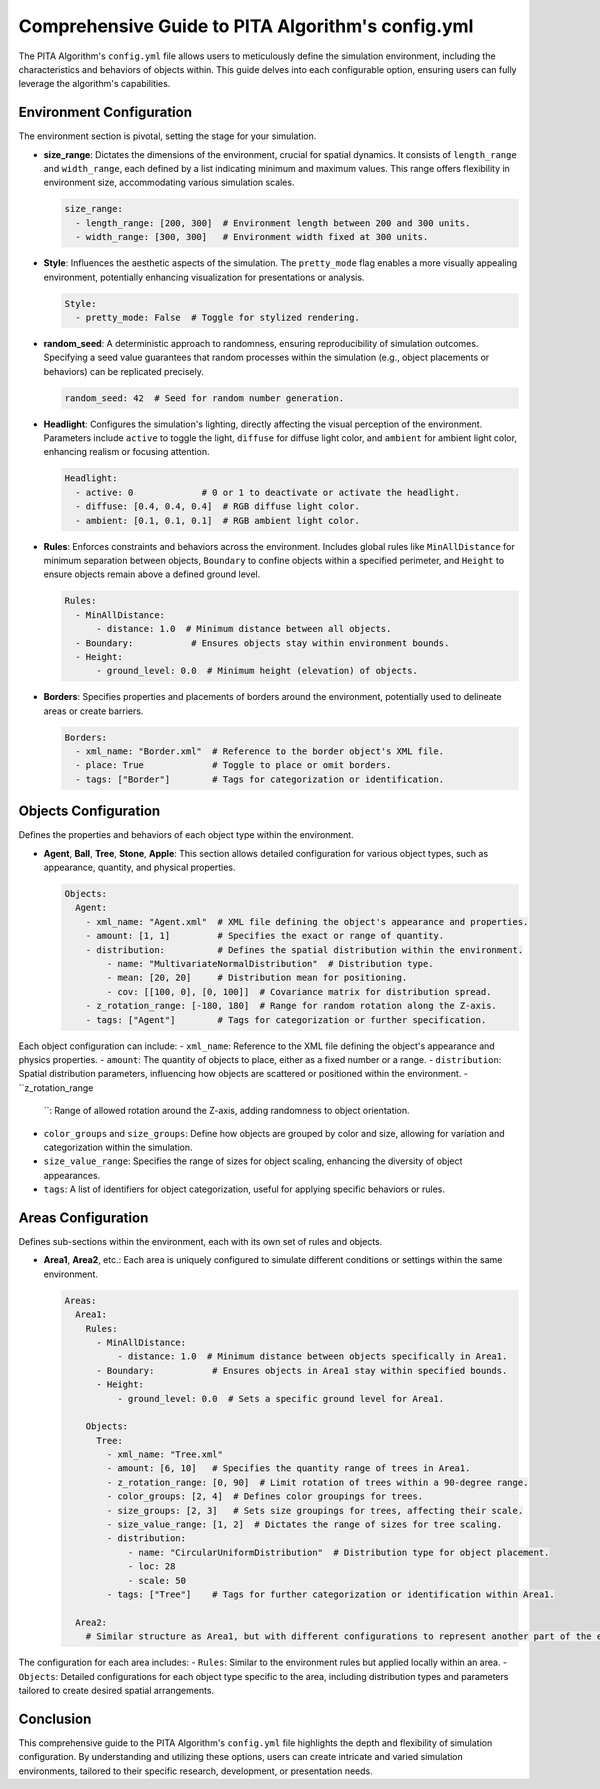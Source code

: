 ===================================================
Comprehensive Guide to PITA Algorithm's config.yml
===================================================

.. image:: screenshot.png
  :width: 400
  :alt: Alternative text

The PITA Algorithm's ``config.yml`` file allows users to meticulously define the simulation environment, including the characteristics and behaviors of objects within. This guide delves into each configurable option, ensuring users can fully leverage the algorithm's capabilities.

Environment Configuration
-------------------------

The environment section is pivotal, setting the stage for your simulation.

- **size_range**: Dictates the dimensions of the environment, crucial for spatial dynamics. It consists of ``length_range`` and ``width_range``, each defined by a list indicating minimum and maximum values. This range offers flexibility in environment size, accommodating various simulation scales.

  .. code-block:: yaml

    size_range:
      - length_range: [200, 300]  # Environment length between 200 and 300 units.
      - width_range: [300, 300]   # Environment width fixed at 300 units.

- **Style**: Influences the aesthetic aspects of the simulation. The ``pretty_mode`` flag enables a more visually appealing environment, potentially enhancing visualization for presentations or analysis.

  .. code-block:: yaml

    Style:
      - pretty_mode: False  # Toggle for stylized rendering.

- **random_seed**: A deterministic approach to randomness, ensuring reproducibility of simulation outcomes. Specifying a seed value guarantees that random processes within the simulation (e.g., object placements or behaviors) can be replicated precisely.

  .. code-block:: yaml

    random_seed: 42  # Seed for random number generation.

- **Headlight**: Configures the simulation's lighting, directly affecting the visual perception of the environment. Parameters include ``active`` to toggle the light, ``diffuse`` for diffuse light color, and ``ambient`` for ambient light color, enhancing realism or focusing attention.

  .. code-block:: yaml

    Headlight:
      - active: 0             # 0 or 1 to deactivate or activate the headlight.
      - diffuse: [0.4, 0.4, 0.4]  # RGB diffuse light color.
      - ambient: [0.1, 0.1, 0.1]  # RGB ambient light color.

- **Rules**: Enforces constraints and behaviors across the environment. Includes global rules like ``MinAllDistance`` for minimum separation between objects, ``Boundary`` to confine objects within a specified perimeter, and ``Height`` to ensure objects remain above a defined ground level.

  .. code-block:: yaml

    Rules:
      - MinAllDistance:
          - distance: 1.0  # Minimum distance between all objects.
      - Boundary:           # Ensures objects stay within environment bounds.
      - Height:
          - ground_level: 0.0  # Minimum height (elevation) of objects.

- **Borders**: Specifies properties and placements of borders around the environment, potentially used to delineate areas or create barriers.

  .. code-block:: yaml

    Borders:
      - xml_name: "Border.xml"  # Reference to the border object's XML file.
      - place: True             # Toggle to place or omit borders.
      - tags: ["Border"]        # Tags for categorization or identification.

Objects Configuration
---------------------

Defines the properties and behaviors of each object type within the environment.

- **Agent**, **Ball**, **Tree**, **Stone**, **Apple**: This section allows detailed configuration for various object types, such as appearance, quantity, and physical properties. 

  .. code-block:: yaml

    Objects:
      Agent:
        - xml_name: "Agent.xml"  # XML file defining the object's appearance and properties.
        - amount: [1, 1]         # Specifies the exact or range of quantity.
        - distribution:          # Defines the spatial distribution within the environment.
            - name: "MultivariateNormalDistribution"  # Distribution type.
            - mean: [20, 20]     # Distribution mean for positioning.
            - cov: [[100, 0], [0, 100]]  # Covariance matrix for distribution spread.
        - z_rotation_range: [-180, 180]  # Range for random rotation along the Z-axis.
        - tags: ["Agent"]        # Tags for categorization or further specification.

Each object configuration can include:
- ``xml_name``: Reference to the XML file defining the object's appearance and physics properties.
- ``amount``: The quantity of objects to place, either as a fixed number or a range.
- ``distribution``: Spatial distribution parameters, influencing how objects are scattered or positioned within the environment.
- ``z_rotation_range

    ``: Range of allowed rotation around the Z-axis, adding randomness to object orientation.
- ``color_groups`` and ``size_groups``: Define how objects are grouped by color and size, allowing for variation and categorization within the simulation.
- ``size_value_range``: Specifies the range of sizes for object scaling, enhancing the diversity of object appearances.
- ``tags``: A list of identifiers for object categorization, useful for applying specific behaviors or rules.

Areas Configuration
-------------------

Defines sub-sections within the environment, each with its own set of rules and objects.

- **Area1**, **Area2**, etc.: Each area is uniquely configured to simulate different conditions or settings within the same environment.

  .. code-block:: yaml

    Areas:
      Area1:
        Rules:
          - MinAllDistance:
              - distance: 1.0  # Minimum distance between objects specifically in Area1.
          - Boundary:           # Ensures objects in Area1 stay within specified bounds.
          - Height:
              - ground_level: 0.0  # Sets a specific ground level for Area1.

        Objects:
          Tree:
            - xml_name: "Tree.xml"
            - amount: [6, 10]   # Specifies the quantity range of trees in Area1.
            - z_rotation_range: [0, 90]  # Limit rotation of trees within a 90-degree range.
            - color_groups: [2, 4]  # Defines color groupings for trees.
            - size_groups: [2, 3]   # Sets size groupings for trees, affecting their scale.
            - size_value_range: [1, 2]  # Dictates the range of sizes for tree scaling.
            - distribution:
                - name: "CircularUniformDistribution"  # Distribution type for object placement.
                - loc: 28
                - scale: 50
            - tags: ["Tree"]    # Tags for further categorization or identification within Area1.

      Area2:
        # Similar structure as Area1, but with different configurations to represent another part of the environment.

The configuration for each area includes:
- ``Rules``: Similar to the environment rules but applied locally within an area.
- ``Objects``: Detailed configurations for each object type specific to the area, including distribution types and parameters tailored to create desired spatial arrangements.

Conclusion
----------

This comprehensive guide to the PITA Algorithm's ``config.yml`` file highlights the depth and flexibility of simulation configuration. By understanding and utilizing these options, users can create intricate and varied simulation environments, tailored to their specific research, development, or presentation needs.
